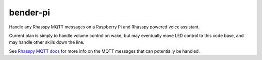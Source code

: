 bender-pi
=========

Handle any Rhasspy MQTT messages on a Raspberry Pi and Rhasspy powered voice
assistant.

Current plan is simply to handle volume control on wake, but may eventually
move LED control to this code base, and may handle other skills down the
line.

See `Rhasspy MQTT docs <https://rhasspy.readthedocs.io/en/latest/reference/#mqtt-api>`_
for more info on the MQTT messages that can potentially be handled.
